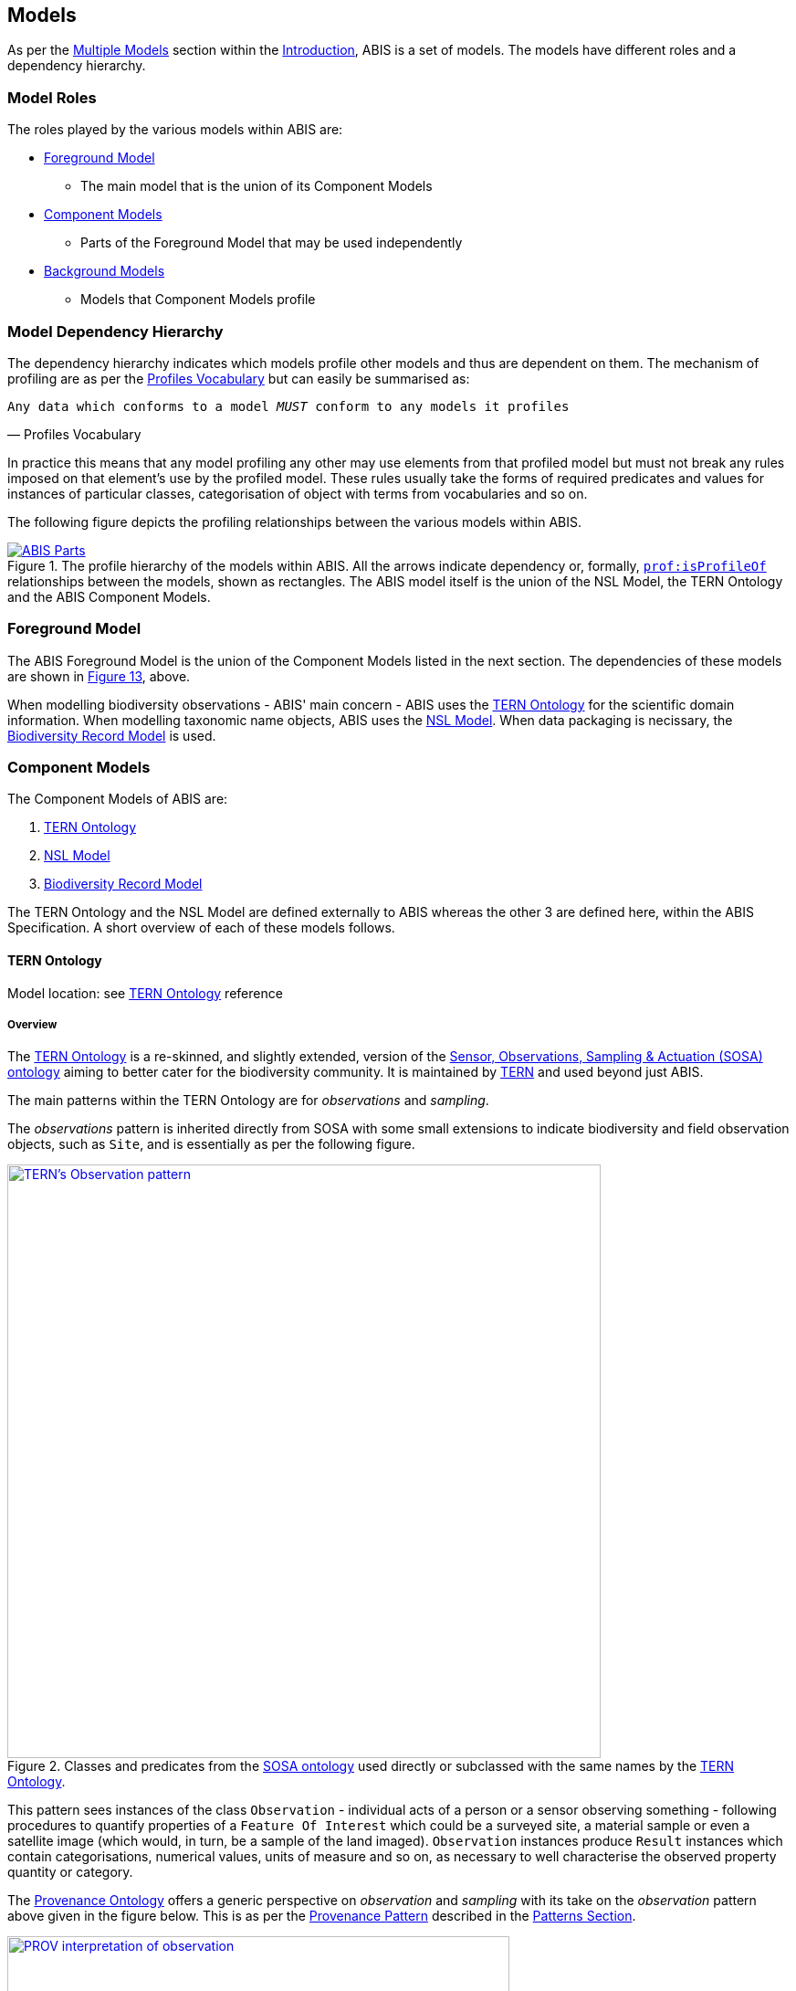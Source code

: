 == Models

As per the <<Multiple Models, Multiple Models>> section within the <<Introduction, Introduction>>, ABIS is a set of models. The models have different roles and a dependency hierarchy.

=== Model Roles

The roles played by the various models within ABIS are:

* <<Foreground Model, Foreground Model>>
** The main model that is the union of its Component Models
* <<Component Models, Component Models>>
** Parts of the Foreground Model that may be used independently
* <<Background Models, Background Models>>
** Models that Component Models profile

=== Model Dependency Hierarchy

The dependency hierarchy indicates which models profile other models and thus are dependent on them. The mechanism of profiling are as per the <<PROF, Profiles Vocabulary>> but can easily be summarised as:

[verse,Profiles Vocabulary]
Any data which conforms to a model _MUST_ conform to any models it profiles

In practice this means that any model profiling any other may use elements from that profiled model but must not break any rules imposed on that element's use by the profiled model. These rules usually take the forms of required predicates and values for instances of particular classes, categorisation of object with terms from vocabularies and so on.

The following figure depicts the profiling relationships between the various models within ABIS.

[#hierarchy,link="img/hierarchy.svg"]
.The profile hierarchy of the models within ABIS. All the arrows indicate dependency or, formally, https://www.w3.org/TR/dx-prof/#Property:isProfileOf[`prof:isProfileOf`] relationships between the models, shown as rectangles. The ABIS model itself is the union of the NSL Model, the TERN Ontology and the ABIS Component Models.
image::img/hierarchy.svg[ABIS Parts,align="center"]

=== Foreground Model

The ABIS Foreground Model is the union of the Component Models listed in the next section. The dependencies of these models are shown in <<#hierarchy, Figure 13>>, above.

When modelling biodiversity observations - ABIS' main concern - ABIS uses the <<TERNOntology, TERN Ontology>> for the scientific domain information. When modelling taxonomic name objects, ABIS uses the <<NSLM, NSL Model>>. When data packaging is necissary, the <<Biodiversity Record Model, Biodiversity Record Model>> is used.

=== Component Models

The Component Models of ABIS are:

. <<TERN Ontology, TERN Ontology>>
. <<NSL Model, NSL Model>>
. <<Biodiversity Record Model, Biodiversity Record Model>>

The TERN Ontology and the NSL Model are defined externally to ABIS whereas the other 3 are defined here, within the ABIS Specification. A short overview of each of these models follows.

==== TERN Ontology

Model location: see <<TERNOntology, TERN Ontology>> reference

===== Overview

The <<TERNOntology, TERN Ontology>> is a re-skinned, and slightly extended, version of the <<SOSA, Sensor, Observations, Sampling & Actuation (SOSA) ontology>> aiming to better cater for the biodiversity community. It is maintained by https://www.tern.org.au[TERN] and used beyond just ABIS.

The main patterns within the TERN Ontology are for _observations_ and _sampling_.

The _observations_ pattern is inherited directly from SOSA with some small extensions to indicate biodiversity and field observation objects, such as `Site`, and is essentially as per the following figure.

[#tern-sosa,link="img/tern-sosa.svg"]
.Classes and predicates from the <<SOSA, SOSA ontology>> used directly or subclassed with the same names by the <<TERNOntology, TERN Ontology>>.
image::img/tern-sosa.svg[TERN's Observation pattern,align="center",width=650]

This pattern sees instances of the class `Observation` - individual acts of a person or a sensor observing something - following procedures to quantify properties of a `Feature Of Interest` which could be a surveyed site, a material sample or even a satellite image (which would, in turn, be a sample of the land imaged). `Observation` instances produce `Result` instances which contain categorisations, numerical values, units of measure and so on, as necessary to well characterise the observed property quantity or category.

The <<PROV, Provenance Ontology>> offers a generic perspective on _observation_ and _sampling_ with its take on the _observation_ pattern above given in the figure below. This is as per the <<Provenance, Provenance Pattern>> described in the <<Patterns, Patterns Section>>.

[#tern-prov,link="img/tern-prov.svg"]
.The <<PROV, PROV>> perspective on the classes and predicates in the <<#tern-sosa, TERN Ontology's Observation pattern>>
image::img/tern-prov.svg[PROV interpretation of observation,align="center",width=550]

The TERN Ontology's _sampling_ pattern follows SOSA too but uses specialised classes for `Site`, `Survey` and other things familiar to those who have undertaken biodiversity surveys in the field. The general pattern is as the figure below.

[#tern-samping,link="img/tern-sampling.svg"]
.Classes and predicates within the <<TERNOntology, TERN Ontology>> used to characterise sampling. The `is sample of` predicate can be derived from relations between a `Sample`, the `Sampling` and the `Site`. Note the similarity of structure to the <<#tern-sosa, SOSA Observation pattern>>.
image::img/tern-sampling.svg[TERN's Observation pattern,align="center",width=650]

TERN Ontology data is packaged into instances of the TERN Ontology's https://linkeddata.tern.org.au/viewers/tern-ontology?resource=https://w3id.org/tern/ontologies/tern/RDFDataset[`tern:RDFDataset`] class which is analogous to the <<Biodiversity Record Model, Biodiversity Record Model>>'s `Dataset` class.

TERN Ontology data is logically grouped into instances of the Schema.org's https://schema.org/Dataset[`schema:Dataset`] class which is analogous to the <<Biodiversity Record Model, Biodiversity Record Model>>'s `Dataset` class.

[NOTE]
====
While the TERN Ontology provides some handling of data packaging, the Biodiversity Record Model provides a more extended form of packaging with catalogues of datasets of records. See the <<Data Cataloguing, Data Cataloguing>> pattern for more information.
====

===== Use in ABIS

The TERN Ontology provides the main model elements for ABIS observation-centric data. The other ABIS foreground models support this, covering off on aspects of ABIS data beyond the TERN Ontology's scope.

===== Examples

See <<C.1. TERN Ontology, Annex D: Extended Examples > TERN Ontology>> for a full example of TERN Ontology data with explanations for each part.

Also see the https://resources.bdr.gov.au/[BDR ABIS Resources] for multiple examples that can be loaded and validated using the online validators available there.

===== Further Information
Further details of the TERN Ontology's classes, predicates and patterns of expected use are documented at:

* https://linkeddata.tern.org.au/information-models/overview

==== NSL Model

Model location: see <<NSLM, NSL Model>> reference

===== Overview

The NSL Model is the https://biodiversity.org.au/nsl/[Australian National Species List] model for the identifying and referencing of species names.

An overview of the main classes and predicates of the NSL Model is given in the figure below.

[#nsl-model-overview,link="img/nsl-model-overview.svg"]
.An overview of the National Species List (NSL) model in Semantic Web form, adapted from that model's documentation online at https://linked.data.gov.au/def/nsl
image::img/nsl-model-overview.svg[NSL Model Overview,align="center",width=700]

The NSL Model associates the class https://kurrawong.github.io/nsl-model/spec.html#Taxon[`Taxon`] representing "A group of organisms considered by taxonomists to form a homogeneous unit" with names for them - https://kurrawong.github.io/nsl-model/spec.html#TaxonName[`Taxon Name`] - and usage of that name in literature - instances of the class https://kurrawong.github.io/nsl-model/spec.html#Usage[`Usage`], which is a special type of http://www.sparontologies.net/ontologies/biro[`BibliographicReference`] that quotes the `Taxon Name` as used in a https://schema.org/CreativeWork[`CreativeWork`]. It also allows the citation of `Usage` instances bu other `Usage` instances.

The join point between the NSL Model and the TERN Ontology is on the `Result` of an `Observation` being the assignment of a `Taxon Name` to a `Feature of Interest` (probably a `Sample`) as per the figure below:

[#nsl-join,link="img/nsl-model-overview.svg"]
.An overview of the National Species List (NSL) model in Semantic Web form, adapted from that model's documentation online at https://linked.data.gov.au/def/nsl
image::img/nsl-join.svg[NSL Model Overview,align="center",width=550]

[NOTE]
====
The NSL Model stated that a `Taxon`, rather than a `Taxon Name`, _MAY_ be assigned to a `Feature of Interest`, but it sets criteria for this in its https://linked.data.gov.au/def/nsl#mapping-abis[ABIS Mapping] section.
====

===== Use in ABIS

The NSL Model is used to link names for species to actual taxa and references to names and taxa in scientific literature.

ABIS data need only reference NSL data modelled according to the NSL Model and _SHOULD NOT_ re-characterise taxonomic name / taxon relations.

===== Examples

The entire NSL dataset, modelled according to the NSL Model, should be available for public access in the latter half of 2024. Additionally, the BDR will contain a copy of the NSL data, so access to the BDR should provide access to that.

Examples of NSL Model data can also be found throughout the https://linked.data.gov.au/def/nsl[NSL Model Specification].

References to NSL objects - instances of the `TaxonName` class - are also present within example data files in the https://abis.dev.kurrawong.ai[BDR ABIS Resources].

==== Biodiversity Record Model

Model location: <<#annex-a, Annex A>>

===== Overview

ABIS implements a simple catalogue model that reuses a class from the TERN Ontology, a class from <<SDO, schema.org>> and introduces a class of its own, specific to biodiversity observations.

From <<SDO, schema.org>>:

* https://schema.org/DataCatalog[DataCatalog] - A collection of datasets
* https://schema.org/Dataset[Dataset] - A body of structured information describing some topic(s) of interest.

From the <<TERN Ontology, TERN Ontology>>:

* https://w3id.org/tern/ontologies/tern/RDFDataset[RDFDataset] - A collection of data, published or curated by a single agent, and available for access or download in one or more representation

Introduced:

* <<abis:BiodiversityRecord, (Biodiversity) Record>> - A unit of information that represents the record of a biodiversity occurrence or a biodiversity survey

The use of the existing classes is as per <<SDO, schema.org>>'s basic data cataloguing, which is based on the <<DCAT, Data Catalog Vocabulary (DCAT)>> standard, where `DataCatalog` instances contain `Dataset` instances. This model's extension with the definition of the (Biodiversity) Record class - `Record` - is to define data elements within datasets that are specifically about biodiversity occurrences or about biodiversity surveys.

[NOTE]
====
`Record` instances can be calculated from pure TERN ontology data if not directly stated, according to the Record Rule - see the <<Rule List, Rule List>>
====

See the patterns of <<Data Cataloguing, Data Cataloguing>> and <<Records & Occurrences>> for more information and <<#annex-a, this model's definition in Annex A>> for further information.

===== Use in ABIS

This model is to be used to group logical 'collections' of ABIS data together in `Dataset` instances and to list those 'collections' in catalogues. Further, this model is to be used to identify records of Biodiversity Occurrences.

===== Examples

[source,turtle]
----
ex:dataset-x
    a schema:Dataset ;
    # ... dataset metadata
.

ex:submission-y
    a tern:RDFDataset ;
    schema:isPartOf ex:dataset-x ;
    # ... submission metadata
.

ex:sample-y
    a tern:Sample ;
    # ...
    schema:isPartOf ex:dataset-x ;
    void:inDataset ex:submission-x .
.

ex:obs-z
    a tern:Observation ;
    # ...
    schema:isPartOf ex:dataset-x ;
    void:inDataset ex:submission-x ;
    sosa:hasFeatureOfInterest ex:sample-y ;
.
----

=== Background Models

The Background Models within ABIS are all those profiled by the Component Models. They are shown visually in the <<#hierarchy, Model Dependency Hierarchy>>, above.

The main Background Models for ABIS are:

* <<DWC, Darwin Core>> - specialised properties for biodiversity modelling
* <<SOSA, Sensor, Observations, Sampling & Actuation (SOSA) ontology>> - sampling, observation & results modelling
* <<GSP, GeoSPARQL>> - for spatial object modelling
* <<PROV, Provenance Ontology (PROV)>> - for the lineage and attribution of data
* <<SDO, schema.org>> - for general-purpose attributes like names, dates, simple metadata etc.
* <<BIRO, Bibliographic Reference Ontology (BiRO)>> - for the description of reference lists and bibliographic references themselves

Of these models, all provide Semantic Web rules that can be used for data validation except for Darwin Core. Validators for each of these models, other than Darwin Core, are given in the <<Validation, Validation Section>>. These validators may be used individually or combined, within the ABIS Validator.

These models in turn profile several fundamental Semantic Web models:

* <<OWL2, OWL>>
* <<RDFSSPEC, RDF Schema>>
* <<RDFSPEC, RDF>>

Neither these models nor ABIS provide validators, however syntactic and some semantic data validation for RDF, RDFS & OWL data is built in to many Semantic Web / Linked Data tooling and, for example, syntactically invalid RDF data will not be able to be processed by ABIS other validators.

Additional Background Models - <<PROF, the Profiles Vocabulary>> & <<OLIS, Olis>> - are used to describe the relationships between ABIS models and between units of ABIS data within datasets, respectively, and do not need to be directly considered by users of ABIS: their impact is felt within the descriptions of this specification document itself.

Specific details of all these Background Models are not directly given here, other than certain patterns they impose and these are presented in the <<Patterns, Patterns Section>>.
